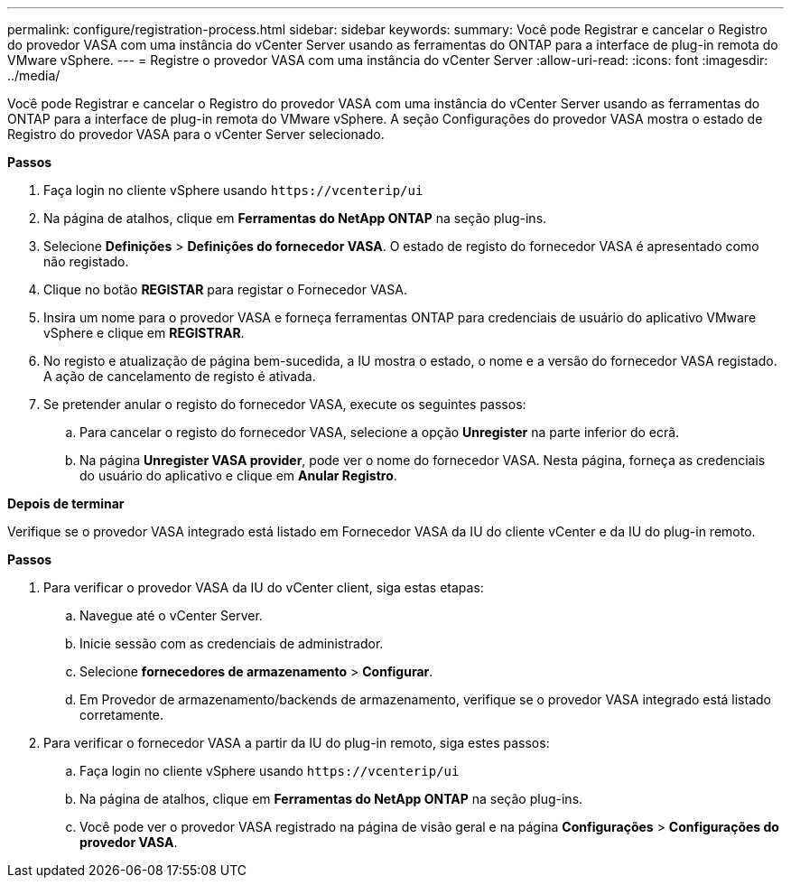 ---
permalink: configure/registration-process.html 
sidebar: sidebar 
keywords:  
summary: Você pode Registrar e cancelar o Registro do provedor VASA com uma instância do vCenter Server usando as ferramentas do ONTAP para a interface de plug-in remota do VMware vSphere. 
---
= Registre o provedor VASA com uma instância do vCenter Server
:allow-uri-read: 
:icons: font
:imagesdir: ../media/


[role="lead"]
Você pode Registrar e cancelar o Registro do provedor VASA com uma instância do vCenter Server usando as ferramentas do ONTAP para a interface de plug-in remota do VMware vSphere. A seção Configurações do provedor VASA mostra o estado de Registro do provedor VASA para o vCenter Server selecionado.

*Passos*

. Faça login no cliente vSphere usando `\https://vcenterip/ui`
. Na página de atalhos, clique em *Ferramentas do NetApp ONTAP* na seção plug-ins.
. Selecione *Definições* > *Definições do fornecedor VASA*. O estado de registo do fornecedor VASA é apresentado como não registado.
. Clique no botão *REGISTAR* para registar o Fornecedor VASA.
. Insira um nome para o provedor VASA e forneça ferramentas ONTAP para credenciais de usuário do aplicativo VMware vSphere e clique em *REGISTRAR*.
. No registo e atualização de página bem-sucedida, a IU mostra o estado, o nome e a versão do fornecedor VASA registado. A ação de cancelamento de registo é ativada.
. Se pretender anular o registo do fornecedor VASA, execute os seguintes passos:
+
.. Para cancelar o registo do fornecedor VASA, selecione a opção *Unregister* na parte inferior do ecrã.
.. Na página *Unregister VASA provider*, pode ver o nome do fornecedor VASA. Nesta página, forneça as credenciais do usuário do aplicativo e clique em *Anular Registro*.




*Depois de terminar*

Verifique se o provedor VASA integrado está listado em Fornecedor VASA da IU do cliente vCenter e da IU do plug-in remoto.

*Passos*

. Para verificar o provedor VASA da IU do vCenter client, siga estas etapas:
+
.. Navegue até o vCenter Server.
.. Inicie sessão com as credenciais de administrador.
.. Selecione *fornecedores de armazenamento* > *Configurar*.
.. Em Provedor de armazenamento/backends de armazenamento, verifique se o provedor VASA integrado está listado corretamente.


. Para verificar o fornecedor VASA a partir da IU do plug-in remoto, siga estes passos:
+
.. Faça login no cliente vSphere usando `\https://vcenterip/ui`
.. Na página de atalhos, clique em *Ferramentas do NetApp ONTAP* na seção plug-ins.
.. Você pode ver o provedor VASA registrado na página de visão geral e na página *Configurações* > *Configurações do provedor VASA*.




